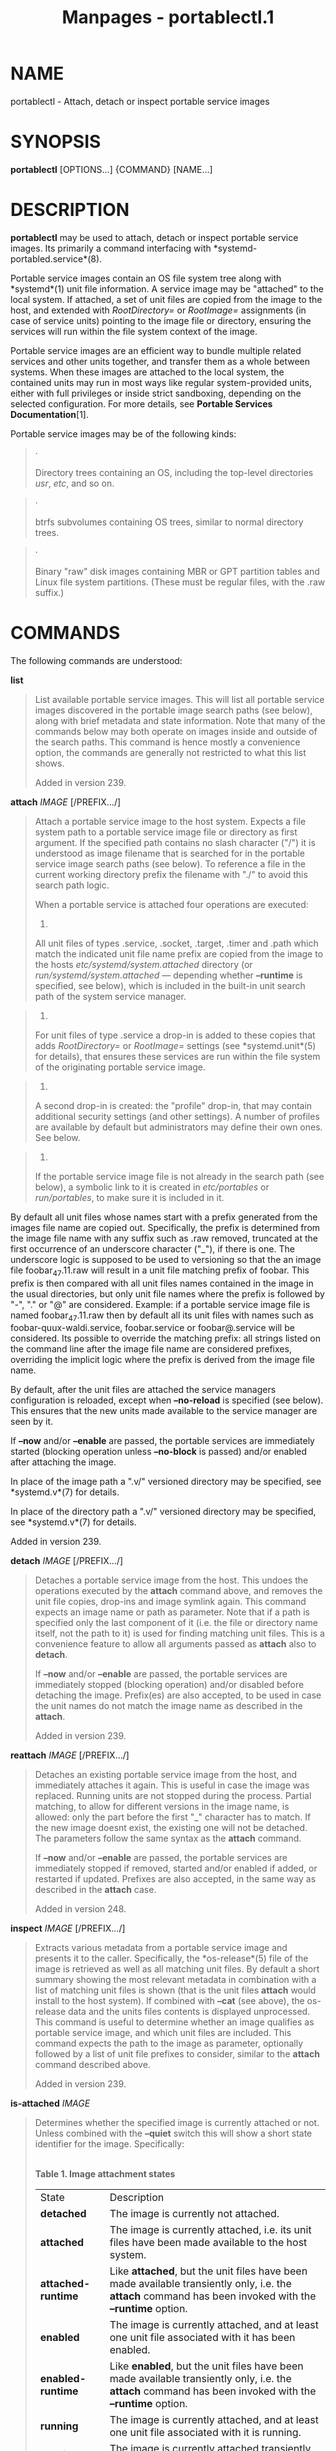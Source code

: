 #+TITLE: Manpages - portablectl.1
* NAME
portablectl - Attach, detach or inspect portable service images

* SYNOPSIS
*portablectl* [OPTIONS...] {COMMAND} [NAME...]

* DESCRIPTION
*portablectl* may be used to attach, detach or inspect portable service
images. Its primarily a command interfacing with
*systemd-portabled.service*(8).

Portable service images contain an OS file system tree along with
*systemd*(1) unit file information. A service image may be "attached" to
the local system. If attached, a set of unit files are copied from the
image to the host, and extended with /RootDirectory=/ or /RootImage=/
assignments (in case of service units) pointing to the image file or
directory, ensuring the services will run within the file system context
of the image.

Portable service images are an efficient way to bundle multiple related
services and other units together, and transfer them as a whole between
systems. When these images are attached to the local system, the
contained units may run in most ways like regular system-provided units,
either with full privileges or inside strict sandboxing, depending on
the selected configuration. For more details, see *Portable Services
Documentation*[1].

Portable service images may be of the following kinds:

#+begin_quote
·

Directory trees containing an OS, including the top-level directories
/usr/, /etc/, and so on.

#+end_quote

#+begin_quote
·

btrfs subvolumes containing OS trees, similar to normal directory trees.

#+end_quote

#+begin_quote
·

Binary "raw" disk images containing MBR or GPT partition tables and
Linux file system partitions. (These must be regular files, with the
.raw suffix.)

#+end_quote

* COMMANDS
The following commands are understood:

*list*

#+begin_quote
List available portable service images. This will list all portable
service images discovered in the portable image search paths (see
below), along with brief metadata and state information. Note that many
of the commands below may both operate on images inside and outside of
the search paths. This command is hence mostly a convenience option, the
commands are generally not restricted to what this list shows.

Added in version 239.

#+end_quote

*attach* /IMAGE/ [/PREFIX.../]

#+begin_quote
Attach a portable service image to the host system. Expects a file
system path to a portable service image file or directory as first
argument. If the specified path contains no slash character ("/") it is
understood as image filename that is searched for in the portable
service image search paths (see below). To reference a file in the
current working directory prefix the filename with "./" to avoid this
search path logic.

When a portable service is attached four operations are executed:

#+begin_quote
1.

All unit files of types .service, .socket, .target, .timer and .path
which match the indicated unit file name prefix are copied from the
image to the hosts /etc/systemd/system.attached/ directory (or
/run/systemd/system.attached/ --- depending whether *--runtime* is
specified, see below), which is included in the built-in unit search
path of the system service manager.

#+end_quote

#+begin_quote
2.

For unit files of type .service a drop-in is added to these copies that
adds /RootDirectory=/ or /RootImage=/ settings (see *systemd.unit*(5)
for details), that ensures these services are run within the file system
of the originating portable service image.

#+end_quote

#+begin_quote
3.

A second drop-in is created: the "profile" drop-in, that may contain
additional security settings (and other settings). A number of profiles
are available by default but administrators may define their own ones.
See below.

#+end_quote

#+begin_quote
4.

If the portable service image file is not already in the search path
(see below), a symbolic link to it is created in /etc/portables/ or
/run/portables/, to make sure it is included in it.

#+end_quote

By default all unit files whose names start with a prefix generated from
the images file name are copied out. Specifically, the prefix is
determined from the image file name with any suffix such as .raw
removed, truncated at the first occurrence of an underscore character
("_"), if there is one. The underscore logic is supposed to be used to
versioning so that the an image file foobar_47.11.raw will result in a
unit file matching prefix of foobar. This prefix is then compared with
all unit files names contained in the image in the usual directories,
but only unit file names where the prefix is followed by "-", "." or "@"
are considered. Example: if a portable service image file is named
foobar_47.11.raw then by default all its unit files with names such as
foobar-quux-waldi.service, foobar.service or foobar@.service will be
considered. Its possible to override the matching prefix: all strings
listed on the command line after the image file name are considered
prefixes, overriding the implicit logic where the prefix is derived from
the image file name.

By default, after the unit files are attached the service managers
configuration is reloaded, except when *--no-reload* is specified (see
below). This ensures that the new units made available to the service
manager are seen by it.

If *--now* and/or *--enable* are passed, the portable services are
immediately started (blocking operation unless *--no-block* is passed)
and/or enabled after attaching the image.

In place of the image path a ".v/" versioned directory may be specified,
see *systemd.v*(7) for details.

In place of the directory path a ".v/" versioned directory may be
specified, see *systemd.v*(7) for details.

Added in version 239.

#+end_quote

*detach* /IMAGE/ [/PREFIX.../]

#+begin_quote
Detaches a portable service image from the host. This undoes the
operations executed by the *attach* command above, and removes the unit
file copies, drop-ins and image symlink again. This command expects an
image name or path as parameter. Note that if a path is specified only
the last component of it (i.e. the file or directory name itself, not
the path to it) is used for finding matching unit files. This is a
convenience feature to allow all arguments passed as *attach* also to
*detach*.

If *--now* and/or *--enable* are passed, the portable services are
immediately stopped (blocking operation) and/or disabled before
detaching the image. Prefix(es) are also accepted, to be used in case
the unit names do not match the image name as described in the *attach*.

Added in version 239.

#+end_quote

*reattach* /IMAGE/ [/PREFIX.../]

#+begin_quote
Detaches an existing portable service image from the host, and
immediately attaches it again. This is useful in case the image was
replaced. Running units are not stopped during the process. Partial
matching, to allow for different versions in the image name, is allowed:
only the part before the first "_" character has to match. If the new
image doesnt exist, the existing one will not be detached. The
parameters follow the same syntax as the *attach* command.

If *--now* and/or *--enable* are passed, the portable services are
immediately stopped if removed, started and/or enabled if added, or
restarted if updated. Prefixes are also accepted, in the same way as
described in the *attach* case.

Added in version 248.

#+end_quote

*inspect* /IMAGE/ [/PREFIX.../]

#+begin_quote
Extracts various metadata from a portable service image and presents it
to the caller. Specifically, the *os-release*(5) file of the image is
retrieved as well as all matching unit files. By default a short summary
showing the most relevant metadata in combination with a list of
matching unit files is shown (that is the unit files *attach* would
install to the host system). If combined with *--cat* (see above), the
os-release data and the units files contents is displayed unprocessed.
This command is useful to determine whether an image qualifies as
portable service image, and which unit files are included. This command
expects the path to the image as parameter, optionally followed by a
list of unit file prefixes to consider, similar to the *attach* command
described above.

Added in version 239.

#+end_quote

*is-attached* /IMAGE/

#+begin_quote
Determines whether the specified image is currently attached or not.
Unless combined with the *--quiet* switch this will show a short state
identifier for the image. Specifically:

\\
*Table 1. Image attachment states*

| State              | Description                                                                                                                                            |
| *detached*         | The image is currently not attached.                                                                                                                   |
| *attached*         | The image is currently attached, i.e. its unit files have been made available to the host system.                                                      |
| *attached-runtime* | Like *attached*, but the unit files have been made available transiently only, i.e. the *attach* command has been invoked with the *--runtime* option. |
| *enabled*          | The image is currently attached, and at least one unit file associated with it has been enabled.                                                       |
| *enabled-runtime*  | Like *enabled*, but the unit files have been made available transiently only, i.e. the *attach* command has been invoked with the *--runtime* option.  |
| *running*          | The image is currently attached, and at least one unit file associated with it is running.                                                             |
| *running-runtime*  | The image is currently attached transiently, and at least one unit file associated with it is running.                                                 |

Added in version 239.

#+end_quote

*read-only* /IMAGE/ [/BOOL/]

#+begin_quote
Marks or (unmarks) a portable service image read-only. Takes an image
name, followed by a boolean as arguments. If the boolean is omitted,
positive is implied, i.e. the image is marked read-only.

Added in version 239.

#+end_quote

*remove* /IMAGE/...

#+begin_quote
Removes one or more portable service images. Note that this command will
only remove the specified image path itself --- it refers to a symbolic
link then the symbolic link is removed and not the image it points to.

Added in version 239.

#+end_quote

*set-limit* [/IMAGE/] /BYTES/

#+begin_quote
Sets the maximum size in bytes that a specific portable service image,
or all images, may grow up to on disk (disk quota). Takes either one or
two parameters. The first, optional parameter refers to a portable
service image name. If specified, the size limit of the specified image
is changed. If omitted, the overall size limit of the sum of all images
stored locally is changed. The final argument specifies the size limit
in bytes, possibly suffixed by the usual K, M, G, T units. If the size
limit shall be disabled, specify "-" as size.

Note that per-image size limits are only supported on btrfs file
systems. Also, depending on /BindPaths=/ settings in the portable
services unit files directories from the host might be visible in the
image environment during runtime which are not affected by this setting,
as only the image itself is counted against this limit.

Added in version 239.

#+end_quote

* OPTIONS
The following options are understood:

*-q*, *--quiet*

#+begin_quote
Suppresses additional informational output while running.

Added in version 239.

#+end_quote

*-p* /PROFILE/, *--profile=*/PROFILE/

#+begin_quote
When attaching an image, select the profile to use. By default the
"default" profile is used. For details about profiles, see below.

Added in version 239.

#+end_quote

*--copy=*

#+begin_quote
When attaching an image, select whether to prefer copying or symlinking
of files installed into the host system. Takes one of "copy" (files will
be copied), "symlink" (to prefer creation of symbolic links), "auto" for
an intermediary mode where security profile drop-ins and images are
symlinked while unit files are copied, or "mixed" (since v256) where
security profile drop-ins are symlinked while unit files and images are
copied. Note that this option expresses a preference only, in cases
where symbolic links cannot be created --- for example when the image
operated on is a raw disk image, and hence not directly referentiable
from the host file system --- copying of files is used unconditionally.

Added in version 239.

#+end_quote

*--runtime*

#+begin_quote
When specified the unit and drop-in files are placed in
/run/systemd/system.attached/ instead of /etc/systemd/system.attached/.
Images attached with this option set hence remain attached only until
the next reboot, while they are normally attached persistently.

Added in version 239.

#+end_quote

*--no-reload*

#+begin_quote
Dont reload the service manager after attaching or detaching a portable
service image. Normally the service manager is reloaded to ensure it is
aware of added or removed unit files.

Added in version 239.

#+end_quote

*--cat*

#+begin_quote
When inspecting portable service images, show the (unprocessed) contents
of the metadata files pulled from the image, instead of brief summaries.
Specifically, this will show the *os-release*(5) and unit file contents
of the image.

Added in version 239.

#+end_quote

*--enable*

#+begin_quote
Immediately enable/disable the portable service after
attaching/detaching.

Added in version 245.

#+end_quote

*--now*

#+begin_quote
Immediately start/stop/restart the portable service after
attaching/before detaching/after upgrading.

Added in version 245.

#+end_quote

*--no-block*

#+begin_quote
Dont block waiting for attach --now to complete.

Added in version 245.

#+end_quote

*--clean*

#+begin_quote
When detaching ensure the configuration, state, logs, cache, and runtime
data directories of the portable service are removed from the host
system.

Added in version 256.

#+end_quote

*--extension=*/PATH/

#+begin_quote
Add an additional image /PATH/ as an overlay on top of /IMAGE/ when
attaching/detaching. This argument can be specified multiple times, in
which case the order in which images are laid down follows the rules
specified in *systemd.exec*(5) for the /ExtensionImages=/ directive and
for the *systemd-sysext*(8) and *systemd-confext*(8) tools. The images
must contain an extension-release file with metadata that matches what
is defined in the os-release of /IMAGE/. See: *os-release*(5). Images
can be block images, btrfs subvolumes or directories. For more
information on portable services with extensions, see the "Extension
Images" paragraph on *Portable Services Documentation*[1].

Note that the same extensions have to be specified, in the same order,
when attaching and detaching.

In place of the image path a ".v/" versioned directory may be specified,
see *systemd.v*(7) for details.

In place of the directory path a ".v/" versioned directory may be
specified, see *systemd.v*(7) for details.

Added in version 249.

#+end_quote

*--force*

#+begin_quote
Skip safety checks and attach or detach images (with extensions) without
first ensuring that the units are not running, and do not insist that
the extension-release./NAME/ file in the extension image has to match
the image filename.

Added in version 252.

#+end_quote

*-H*, *--host=*

#+begin_quote
Execute the operation remotely. Specify a hostname, or a username and
hostname separated by "@", to connect to. The hostname may optionally be
suffixed by a port ssh is listening on, separated by ":", and then a
container name, separated by "/", which connects directly to a specific
container on the specified host. This will use SSH to talk to the remote
machine manager instance. Container names may be enumerated with
*machinectl -H */HOST/. Put IPv6 addresses in brackets.

#+end_quote

*-M*, *--machine=*

#+begin_quote
Execute operation on a local container. Specify a container name to
connect to, optionally prefixed by a user name to connect as and a
separating "@" character. If the special string ".host" is used in place
of the container name, a connection to the local system is made (which
is useful to connect to a specific users user bus: "--user
--machine=lennart@.host"). If the "@" syntax is not used, the connection
is made as root user. If the "@" syntax is used either the left hand
side or the right hand side may be omitted (but not both) in which case
the local user name and ".host" are implied.

#+end_quote

*--no-pager*

#+begin_quote
Do not pipe output into a pager.

#+end_quote

*--no-legend*

#+begin_quote
Do not print the legend, i.e. column headers and the footer with hints.

#+end_quote

*--no-ask-password*

#+begin_quote
Do not query the user for authentication for privileged operations.

#+end_quote

*-h*, *--help*

#+begin_quote
Print a short help text and exit.

#+end_quote

*--version*

#+begin_quote
Print a short version string and exit.

#+end_quote

* FILES AND DIRECTORIES
Portable service images are preferably stored in /var/lib/portables/,
but are also searched for in /etc/portables/, /run/systemd/portables/,
/usr/local/lib/portables/ and /usr/lib/portables/. Its recommended not
to place image files directly in /etc/portables/ or
/run/systemd/portables/ (as these are generally not suitable for storing
large or non-textual data), but use these directories only for linking
images located elsewhere into the image search path.

When a portable service image is attached, matching unit files are
copied onto the host into the /etc/systemd/system.attached/ and
/run/systemd/system.attached/ directories. When an image is detached,
the unit files are removed again from these directories.

* PROFILES
When portable service images are attached a "profile" drop-in is linked
in, which may be used to enforce additional security (and other)
restrictions locally. Four profile drop-ins are defined by default, and
shipped in /usr/lib/systemd/portable/profile/. Additional, local
profiles may be defined by placing them in
/etc/systemd/portable/profile/. The default profiles are:

\\
*Table 2. Profiles*

| Name      | Description                                                                                                                                                                                                                                                                           |
| default   | This is the default profile if no other profile name is set via the *--profile=* (see above). Its fairly restrictive, but should be useful for common, unprivileged system workloads. This includes write access to the logging framework, as well as IPC access to the D-Bus system. |
| nonetwork | Very similar to default, but networking is turned off for any services of the portable service image.                                                                                                                                                                                 |
| strict    | A profile with very strict settings. This profile excludes IPC (D-Bus) and network access.                                                                                                                                                                                            |
| trusted   | A profile with very relaxed settings. In this profile the services run with full privileges.                                                                                                                                                                                          |

For details on these profiles and their effects see their precise
definitions, e.g. /usr/lib/systemd/portable/profile/default/service.conf
and similar.

* EXIT STATUS
On success, 0 is returned, a non-zero failure code otherwise.

* ENVIRONMENT
/$SYSTEMD_LOG_LEVEL/

#+begin_quote
The maximum log level of emitted messages (messages with a higher log
level, i.e. less important ones, will be suppressed). Takes a
comma-separated list of values. A value may be either one of (in order
of decreasing importance) *emerg*, *alert*, *crit*, *err*, *warning*,
*notice*, *info*, *debug*, or an integer in the range 0...7. See
*syslog*(3) for more information. Each value may optionally be prefixed
with one of *console*, *syslog*, *kmsg* or *journal* followed by a colon
to set the maximum log level for that specific log target (e.g.
*SYSTEMD_LOG_LEVEL=debug,console:info* specifies to log at debug level
except when logging to the console which should be at info level). Note
that the global maximum log level takes priority over any per target
maximum log levels.

#+end_quote

/$SYSTEMD_LOG_COLOR/

#+begin_quote
A boolean. If true, messages written to the tty will be colored
according to priority.

This setting is only useful when messages are written directly to the
terminal, because *journalctl*(1) and other tools that display logs will
color messages based on the log level on their own.

#+end_quote

/$SYSTEMD_LOG_TIME/

#+begin_quote
A boolean. If true, console log messages will be prefixed with a
timestamp.

This setting is only useful when messages are written directly to the
terminal or a file, because *journalctl*(1) and other tools that display
logs will attach timestamps based on the entry metadata on their own.

#+end_quote

/$SYSTEMD_LOG_LOCATION/

#+begin_quote
A boolean. If true, messages will be prefixed with a filename and line
number in the source code where the message originates.

Note that the log location is often attached as metadata to journal
entries anyway. Including it directly in the message text can
nevertheless be convenient when debugging programs.

#+end_quote

/$SYSTEMD_LOG_TID/

#+begin_quote
A boolean. If true, messages will be prefixed with the current numerical
thread ID (TID).

Note that the this information is attached as metadata to journal
entries anyway. Including it directly in the message text can
nevertheless be convenient when debugging programs.

#+end_quote

/$SYSTEMD_LOG_TARGET/

#+begin_quote
The destination for log messages. One of *console* (log to the attached
tty), *console-prefixed* (log to the attached tty but with prefixes
encoding the log level and "facility", see *syslog*(3), *kmsg* (log to
the kernel circular log buffer), *journal* (log to the journal),
*journal-or-kmsg* (log to the journal if available, and to kmsg
otherwise), *auto* (determine the appropriate log target automatically,
the default), *null* (disable log output).

#+end_quote

/$SYSTEMD_LOG_RATELIMIT_KMSG/

#+begin_quote
Whether to ratelimit kmsg or not. Takes a boolean. Defaults to "true".
If disabled, systemd will not ratelimit messages written to kmsg.

#+end_quote

/$SYSTEMD_PAGER/

#+begin_quote
Pager to use when *--no-pager* is not given; overrides /$PAGER/. If
neither /$SYSTEMD_PAGER/ nor /$PAGER/ are set, a set of well-known pager
implementations are tried in turn, including *less*(1) and *more*(1),
until one is found. If no pager implementation is discovered no pager is
invoked. Setting this environment variable to an empty string or the
value "cat" is equivalent to passing *--no-pager*.

Note: if /$SYSTEMD_PAGERSECURE/ is not set, /$SYSTEMD_PAGER/ (as well as
/$PAGER/) will be silently ignored.

#+end_quote

/$SYSTEMD_LESS/

#+begin_quote
Override the options passed to *less* (by default "FRSXMK").

Users might want to change two options in particular:

*K*

#+begin_quote
This option instructs the pager to exit immediately when Ctrl+C is
pressed. To allow *less* to handle Ctrl+C itself to switch back to the
pager command prompt, unset this option.

If the value of /$SYSTEMD_LESS/ does not include "K", and the pager that
is invoked is *less*, Ctrl+C will be ignored by the executable, and
needs to be handled by the pager.

#+end_quote

*X*

#+begin_quote
This option instructs the pager to not send termcap initialization and
deinitialization strings to the terminal. It is set by default to allow
command output to remain visible in the terminal even after the pager
exits. Nevertheless, this prevents some pager functionality from
working, in particular paged output cannot be scrolled with the mouse.

#+end_quote

Note that setting the regular /$LESS/ environment variable has no effect
for *less* invocations by systemd tools.

See *less*(1) for more discussion.

#+end_quote

/$SYSTEMD_LESSCHARSET/

#+begin_quote
Override the charset passed to *less* (by default "utf-8", if the
invoking terminal is determined to be UTF-8 compatible).

Note that setting the regular /$LESSCHARSET/ environment variable has no
effect for *less* invocations by systemd tools.

#+end_quote

/$SYSTEMD_PAGERSECURE/

#+begin_quote
Takes a boolean argument. When true, the "secure" mode of the pager is
enabled; if false, disabled. If /$SYSTEMD_PAGERSECURE/ is not set at
all, secure mode is enabled if the effective UID is not the same as the
owner of the login session, see *geteuid*(2) and
*sd_pid_get_owner_uid*(3). In secure mode, *LESSSECURE=1* will be set
when invoking the pager, and the pager shall disable commands that open
or create new files or start new subprocesses. When
/$SYSTEMD_PAGERSECURE/ is not set at all, pagers which are not known to
implement secure mode will not be used. (Currently only *less*(1)
implements secure mode.)

Note: when commands are invoked with elevated privileges, for example
under *sudo*(8) or *pkexec*(1), care must be taken to ensure that
unintended interactive features are not enabled. "Secure" mode for the
pager may be enabled automatically as describe above. Setting
/SYSTEMD_PAGERSECURE=0/ or not removing it from the inherited
environment allows the user to invoke arbitrary commands. Note that if
the /$SYSTEMD_PAGER/ or /$PAGER/ variables are to be honoured,
/$SYSTEMD_PAGERSECURE/ must be set too. It might be reasonable to
completely disable the pager using *--no-pager* instead.

#+end_quote

/$SYSTEMD_COLORS/

#+begin_quote
Takes a boolean argument. When true, *systemd* and related utilities
will use colors in their output, otherwise the output will be
monochrome. Additionally, the variable can take one of the following
special values: "16", "256" to restrict the use of colors to the base 16
or 256 ANSI colors, respectively. This can be specified to override the
automatic decision based on /$TERM/ and what the console is connected
to.

#+end_quote

/$SYSTEMD_URLIFY/

#+begin_quote
The value must be a boolean. Controls whether clickable links should be
generated in the output for terminal emulators supporting this. This can
be specified to override the decision that *systemd* makes based on
/$TERM/ and other conditions.

#+end_quote

* SEE ALSO
*systemd*(1), *systemd-sysext*(8), *org.freedesktop.portable1*(5),
*systemd-portabled.service*(8), *importctl*(1)

* NOTES
-  1. :: Portable Services Documentation

  https://systemd.io/PORTABLE_SERVICES
